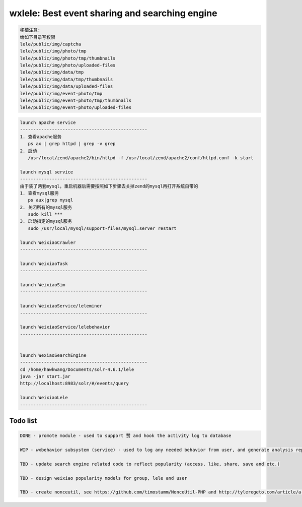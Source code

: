 wxlele: Best event sharing and searching engine
==========================

.. code-block:: python

   移植注意:
   给如下目录写权限
   lele/public/img/captcha
   lele/public/img/photo/tmp
   lele/public/img/photo/tmp/thumbnails
   lele/public/img/photo/uploaded-files
   lele/public/img/data/tmp
   lele/public/img/data/tmp/thumbnails
   lele/public/img/data/uploaded-files
   lele/public/img/event-photo/tmp
   lele/public/img/event-photo/tmp/thumbnails
   lele/public/img/event-photo/uploaded-files

.. code-block:: python

   launch apache service
   ------------------------------------------------
   1. 查看apache服务
      ps ax | grep httpd | grep -v grep
   2. 启动
      /usr/local/zend/apache2/bin/httpd -f /usr/local/zend/apache2/conf/httpd.conf -k start
   
   launch mysql service
   ------------------------------------------------
   由于装了两套mysql，重启机器后需要按照如下步骤去关掉zend的mysql再打开系统自带的
   1. 查看mysql服务
      ps aux|grep mysql
   2. 关闭所有的mysql服务
      sudo kill ***
   3. 启动指定的mysql服务
      sudo /usr/local/mysql/support-files/mysql.server restart
   
   launch WeixiaoCrawler
   ------------------------------------------------
   
   launch WeixiaoTask
   ------------------------------------------------
   
   launch WeixiaoSim
   ------------------------------------------------
   
   launch WeixiaoService/leleminer
   ------------------------------------------------
   
   launch WeixiaoService/lelebehavior
   ------------------------------------------------
   
   
   launch WexiaoSearchEngine
   ------------------------------------------------
   cd /home/hawkwang/Documents/solr-4.6.1/lele
   java -jar start.jar
   http://localhost:8983/solr/#/events/query
   
   launch WeixiaoLele
   ------------------------------------------------


Todo list
^^^^^
.. code-block:: python

   DONE - promote module - used to support 赞 and hook the activity log to database
   
   WIP - wxbehavior subsystem (service) - used to log any needed behavior from user, and generate analysis report and output by json 

   TBD - update search engine related code to reflect popularity (access, like, share, save and etc.)
   
   TBD - design weixiao popularity models for group, lele and user
   
   TBD - create nonceutil, see https://github.com/timostamm/NonceUtil-PHP and http://tyleregeto.com/article/a-guide-to-nonce
   
   
   
